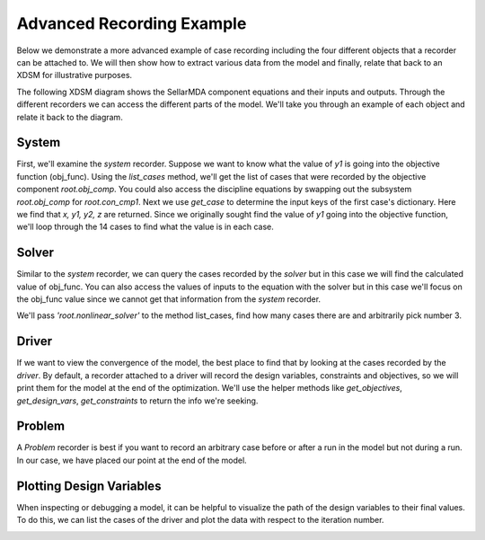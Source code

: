 .. _advanced_case_recording:

***************************
Advanced Recording Example
***************************

Below we demonstrate a more advanced example of case recording including the four different objects
that a recorder can be attached to. We will then show how to extract various data from the model and finally,
relate that back to an XDSM for illustrative purposes.

.. embed-code::
    openmdao.recorders.tests.test_sqlite_recorder.TestFeatureSqliteRecorder.test_feature_advanced_example
    :layout: interleave


The following XDSM diagram shows the SellarMDA component equations and their inputs and outputs. Through
the different recorders we can access the different parts of the model. We'll take you through an
example of each object and relate it back to the diagram.

.. image:: images/sellar_xdsm.jpg
    :width: 600

System
-------
First, we'll examine the `system` recorder. Suppose we want to know what the value of `y1` is going
into the objective function (obj_func). Using the `list_cases` method, we'll get the list of cases
that were recorded by the objective component `root.obj_comp`. You could also access the discipline equations
by swapping out the subsystem `root.obj_comp` for `root.con_cmp1`. Next we use `get_case` to
determine the input keys of the first case's dictionary. Here we find that `x, y1, y2, z` are returned.
Since we originally sought find the value of `y1` going into the objective function, we'll loop
through the 14 cases to find what the value is in each case.

.. embed-code::
    openmdao.recorders.tests.test_sqlite_recorder.TestFeatureSqliteRecorder.test_feature_system_recorder
    :layout: interleave

Solver
------

Similar to the `system` recorder, we can query the cases recorded by the `solver` but in this case we will find the
calculated value of obj_func. You can also access the values of inputs to the equation with the
solver but in this case we'll focus on the obj_func value since we cannot get that information from
the `system` recorder.

We'll pass `'root.nonlinear_solver'` to the method list_cases, find how many cases there are and
arbitrarily pick number 3.

.. embed-code::
    openmdao.recorders.tests.test_sqlite_recorder.TestFeatureSqliteRecorder.test_feature_solver_recorder
    :layout: interleave

Driver
------
If we want to view the convergence of the model, the best place to find that by looking at the cases recorded by the `driver`. By
default, a recorder attached to a driver will record the design variables, constraints and
objectives, so we will print them for the model at the end of the optimization. We'll use the helper
methods like `get_objectives`, `get_design_vars`, `get_constraints` to return the info we're seeking.

.. embed-code::
    openmdao.recorders.tests.test_sqlite_recorder.TestFeatureSqliteRecorder.test_feature_driver_recorder
    :layout: interleave

Problem
--------

A `Problem` recorder is best if you want to record an arbitrary case before or after a run in the
model but not during a run. In our case, we have placed our point at the end of the model.

.. embed-code::
    openmdao.recorders.tests.test_sqlite_recorder.TestFeatureSqliteRecorder.test_feature_problem_recorder
    :layout: interleave


Plotting Design Variables
-------------------------

When inspecting or debugging a model, it can be helpful to visualize the path of the design
variables to their final values. To do this, we can list the cases of the driver and plot the data
with respect to the iteration number.

.. embed-code::
    openmdao.recorders.tests.test_sqlite_recorder.TestFeatureSqliteRecorder.test_feature_plot_des_vars
    :layout: interleave

.. image:: images/design_vars.jpg
    :width: 600